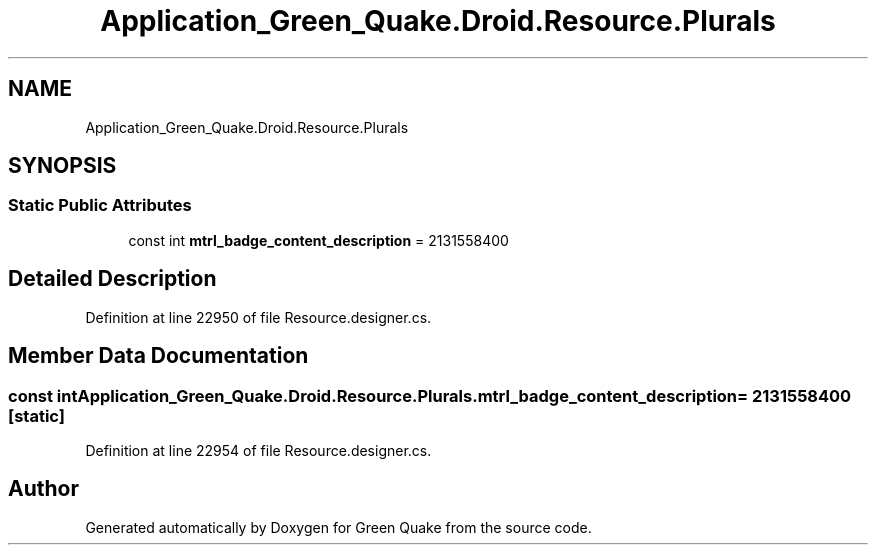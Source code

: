 .TH "Application_Green_Quake.Droid.Resource.Plurals" 3 "Thu Apr 29 2021" "Version 1.0" "Green Quake" \" -*- nroff -*-
.ad l
.nh
.SH NAME
Application_Green_Quake.Droid.Resource.Plurals
.SH SYNOPSIS
.br
.PP
.SS "Static Public Attributes"

.in +1c
.ti -1c
.RI "const int \fBmtrl_badge_content_description\fP = 2131558400"
.br
.in -1c
.SH "Detailed Description"
.PP 
Definition at line 22950 of file Resource\&.designer\&.cs\&.
.SH "Member Data Documentation"
.PP 
.SS "const int Application_Green_Quake\&.Droid\&.Resource\&.Plurals\&.mtrl_badge_content_description = 2131558400\fC [static]\fP"

.PP
Definition at line 22954 of file Resource\&.designer\&.cs\&.

.SH "Author"
.PP 
Generated automatically by Doxygen for Green Quake from the source code\&.
